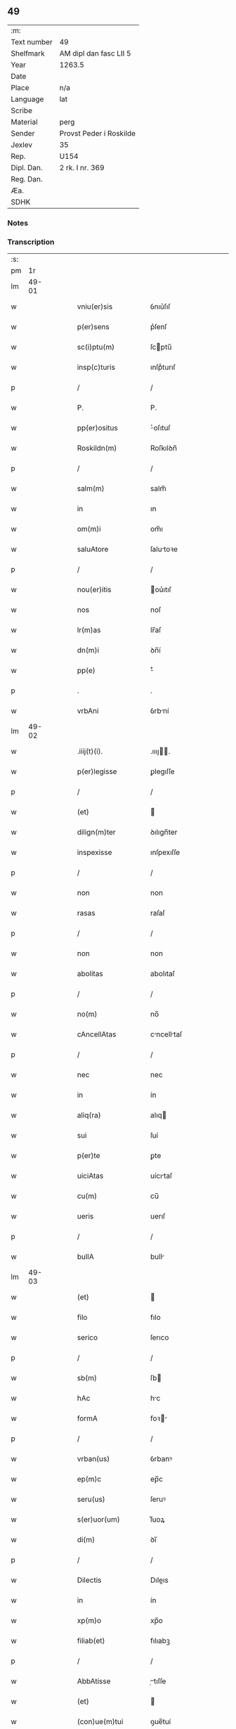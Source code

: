 ** 49
| :m:         |                         |
| Text number | 49                      |
| Shelfmark   | AM dipl dan fasc LII 5  |
| Year        | 1263.5                  |
| Date        |                         |
| Place       | n/a                     |
| Language    | lat                     |
| Scribe      |                         |
| Material    | perg                    |
| Sender      | Provst Peder i Roskilde |
| Jexlev      | 35                      |
| Rep.        | U154                    |
| Dipl. Dan.  | 2 rk. I nr. 369         |
| Reg. Dan.   |                         |
| Æa.         |                         |
| SDHK        |                         |

*** Notes


*** Transcription
| :s: |       |   |   |   |   |                     |              |   |   |   |   |     |   |   |   |             |
| pm  |    1r |   |   |   |   |                     |              |   |   |   |   |     |   |   |   |             |
| lm  | 49-01 |   |   |   |   |                     |              |   |   |   |   |     |   |   |   |             |
| w   |       |   |   |   |   | vniu(er)sis         | ỽnıu͛ſıſ      |   |   |   |   | lat |   |   |   |       49-01 |
| w   |       |   |   |   |   | p(er)sens           | p͛ſenſ        |   |   |   |   | lat |   |   |   |       49-01 |
| w   |       |   |   |   |   | sc(i)ptu(m)         | ſcptu̅       |   |   |   |   | lat |   |   |   |       49-01 |
| w   |       |   |   |   |   | insp(c)turis        | ınſpͨturıſ    |   |   |   |   | lat |   |   |   |       49-01 |
| p   |       |   |   |   |   | /                   | /            |   |   |   |   | lat |   |   |   |       49-01 |
| w   |       |   |   |   |   | P.                  | P.           |   |   |   |   | lat |   |   |   |       49-01 |
| w   |       |   |   |   |   | pp(er)ositus        | ͛oſıtuſ      |   |   |   |   | lat |   |   |   |       49-01 |
| w   |       |   |   |   |   | Roskildn(m)         | Roſkılꝺn̅     |   |   |   |   | lat |   |   |   |       49-01 |
| p   |       |   |   |   |   | /                   | /            |   |   |   |   | lat |   |   |   |       49-01 |
| w   |       |   |   |   |   | salm(m)             | salm̅         |   |   |   |   | lat |   |   |   |       49-01 |
| w   |       |   |   |   |   | in                  | ın           |   |   |   |   | lat |   |   |   |       49-01 |
| w   |       |   |   |   |   | om(m)i              | om̅ı          |   |   |   |   | lat |   |   |   |       49-01 |
| w   |       |   |   |   |   | saluAtore           | ſalutoꝛe    |   |   |   |   | lat |   |   |   |       49-01 |
| p   |       |   |   |   |   | /                   | /            |   |   |   |   | lat |   |   |   |       49-01 |
| w   |       |   |   |   |   | nou(er)itis         | ou͛ıtıſ      |   |   |   |   | lat |   |   |   |       49-01 |
| w   |       |   |   |   |   | nos                 | noſ          |   |   |   |   | lat |   |   |   |       49-01 |
| w   |       |   |   |   |   | lr(m)as             | lr̅aſ         |   |   |   |   | lat |   |   |   |       49-01 |
| w   |       |   |   |   |   | dn(m)i              | ꝺn̅í          |   |   |   |   | lat |   |   |   |       49-01 |
| w   |       |   |   |   |   | pp(e)               | ͤ            |   |   |   |   | lat |   |   |   |       49-01 |
| p   |       |   |   |   |   | .                   | .            |   |   |   |   | lat |   |   |   |       49-01 |
| w   |       |   |   |   |   | vrbAni              | ỽrbní       |   |   |   |   | lat |   |   |   |       49-01 |
| lm  | 49-02 |   |   |   |   |                     |              |   |   |   |   |     |   |   |   |             |
| w   |       |   |   |   |   | .iiij(t)(i).        | .ıııȷ.     |   |   |   |   | lat |   |   |   |       49-02 |
| w   |       |   |   |   |   | p(er)legisse        | ꝑlegıſſe     |   |   |   |   | lat |   |   |   |       49-02 |
| p   |       |   |   |   |   | /                   | /            |   |   |   |   | lat |   |   |   |       49-02 |
| w   |       |   |   |   |   | (et)                |             |   |   |   |   | lat |   |   |   |       49-02 |
| w   |       |   |   |   |   | dilign(m)ter        | ꝺılıgn̅ter    |   |   |   |   | lat |   |   |   |       49-02 |
| w   |       |   |   |   |   | inspexisse          | ınſpexıſſe   |   |   |   |   | lat |   |   |   |       49-02 |
| p   |       |   |   |   |   | /                   | /            |   |   |   |   | lat |   |   |   |       49-02 |
| w   |       |   |   |   |   | non                 | non          |   |   |   |   | lat |   |   |   |       49-02 |
| w   |       |   |   |   |   | rasas               | raſaſ        |   |   |   |   | lat |   |   |   |       49-02 |
| p   |       |   |   |   |   | /                   | /            |   |   |   |   | lat |   |   |   |       49-02 |
| w   |       |   |   |   |   | non                 | non          |   |   |   |   | lat |   |   |   |       49-02 |
| w   |       |   |   |   |   | abolitas            | abolıtaſ     |   |   |   |   | lat |   |   |   |       49-02 |
| p   |       |   |   |   |   | /                   | /            |   |   |   |   | lat |   |   |   |       49-02 |
| w   |       |   |   |   |   | no(m)               | no̅           |   |   |   |   | lat |   |   |   |       49-02 |
| w   |       |   |   |   |   | cAncellAtas         | cncelltaſ  |   |   |   |   | lat |   |   |   |       49-02 |
| p   |       |   |   |   |   | /                   | /            |   |   |   |   | lat |   |   |   |       49-02 |
| w   |       |   |   |   |   | nec                 | nec          |   |   |   |   | lat |   |   |   |       49-02 |
| w   |       |   |   |   |   | in                  | ín           |   |   |   |   | lat |   |   |   |       49-02 |
| w   |       |   |   |   |   | aliq(ra)            | alıq        |   |   |   |   | lat |   |   |   |       49-02 |
| w   |       |   |   |   |   | sui                 | ſuí          |   |   |   |   | lat |   |   |   |       49-02 |
| w   |       |   |   |   |   | p(er)te             | ꝑte          |   |   |   |   | lat |   |   |   |       49-02 |
| w   |       |   |   |   |   | uiciAtas            | uícıtaſ     |   |   |   |   | lat |   |   |   |       49-02 |
| w   |       |   |   |   |   | cu(m)               | cu̅           |   |   |   |   | lat |   |   |   |       49-02 |
| w   |       |   |   |   |   | ueris               | uerıſ        |   |   |   |   | lat |   |   |   |       49-02 |
| p   |       |   |   |   |   | /                   | /            |   |   |   |   | lat |   |   |   |       49-02 |
| w   |       |   |   |   |   | bullA               | bull        |   |   |   |   | lat |   |   |   |       49-02 |
| lm  | 49-03 |   |   |   |   |                     |              |   |   |   |   |     |   |   |   |             |
| w   |       |   |   |   |   | (et)                |             |   |   |   |   | lat |   |   |   |       49-03 |
| w   |       |   |   |   |   | filo                | fılo         |   |   |   |   | lat |   |   |   |       49-03 |
| w   |       |   |   |   |   | serico              | ſerıco       |   |   |   |   | lat |   |   |   |       49-03 |
| p   |       |   |   |   |   | /                   | /            |   |   |   |   | lat |   |   |   |       49-03 |
| w   |       |   |   |   |   | sb(m)               | ſb          |   |   |   |   | lat |   |   |   |       49-03 |
| w   |       |   |   |   |   | hAc                 | hc          |   |   |   |   | lat |   |   |   |       49-03 |
| w   |       |   |   |   |   | formA               | foꝛ        |   |   |   |   | lat |   |   |   |       49-03 |
| p   |       |   |   |   |   | /                   | /            |   |   |   |   | lat |   |   |   |       49-03 |
| w   |       |   |   |   |   | vrban(us)           | ỽrbanꝰ       |   |   |   |   | lat |   |   |   |       49-03 |
| w   |       |   |   |   |   | ep(m)c              | ep̅c          |   |   |   |   | lat |   |   |   |       49-03 |
| w   |       |   |   |   |   | seru(us)            | ſeruꝰ        |   |   |   |   | lat |   |   |   |       49-03 |
| w   |       |   |   |   |   | s(er)uor(um)        | ſ͛uoꝝ         |   |   |   |   | lat |   |   |   |       49-03 |
| w   |       |   |   |   |   | di(m)               | ꝺı̅           |   |   |   |   | lat |   |   |   |       49-03 |
| p   |       |   |   |   |   | /                   | /            |   |   |   |   | lat |   |   |   |       49-03 |
| w   |       |   |   |   |   | Dilectis            | Dıleıs      |   |   |   |   | lat |   |   |   |       49-03 |
| w   |       |   |   |   |   | in                  | ín           |   |   |   |   | lat |   |   |   |       49-03 |
| w   |       |   |   |   |   | xp(m)o              | xp̅o          |   |   |   |   | lat |   |   |   |       49-03 |
| w   |       |   |   |   |   | filiab(et)          | fılıabꝫ      |   |   |   |   | lat |   |   |   |       49-03 |
| p   |       |   |   |   |   | /                   | /            |   |   |   |   | lat |   |   |   |       49-03 |
| w   |       |   |   |   |   | AbbAtisse           | tıſſe     |   |   |   |   | lat |   |   |   |       49-03 |
| w   |       |   |   |   |   | (et)                |             |   |   |   |   | lat |   |   |   |       49-03 |
| w   |       |   |   |   |   | (con)ue(m)tui       | ꝯue̅tuí       |   |   |   |   | lat |   |   |   |       49-03 |
| lm  | 49-04 |   |   |   |   |                     |              |   |   |   |   |     |   |   |   |             |
| w   |       |   |   |   |   | monialiu(m)         | onıalıu̅     |   |   |   |   | lat |   |   |   |       49-04 |
| w   |       |   |   |   |   | inclusAru(m)        | ıncluſru̅    |   |   |   |   | lat |   |   |   |       49-04 |
| w   |       |   |   |   |   | monasterij          | monaﬅerıȷ    |   |   |   |   | lat |   |   |   |       49-04 |
| w   |       |   |   |   |   | sancte              | ſane        |   |   |   |   | lat |   |   |   |       49-04 |
| w   |       |   |   |   |   | clare               | clare        |   |   |   |   | lat |   |   |   |       49-04 |
| w   |       |   |   |   |   | Roskildn(m)         | Roſkılꝺn̅     |   |   |   |   | lat |   |   |   |       49-04 |
| p   |       |   |   |   |   | /                   | /            |   |   |   |   | lat |   |   |   |       49-04 |
| w   |       |   |   |   |   | ordinis             | oꝛꝺíníſ      |   |   |   |   | lat |   |   |   |       49-04 |
| w   |       |   |   |   |   | sc(m)i              | ſc̅ı          |   |   |   |   | lat |   |   |   |       49-04 |
| w   |       |   |   |   |   | damiani             | ꝺamíaní      |   |   |   |   | lat |   |   |   |       49-04 |
| p   |       |   |   |   |   | /                   | /            |   |   |   |   | lat |   |   |   |       49-04 |
| w   |       |   |   |   |   | sal(m)t             | alt        |   |   |   |   | lat |   |   |   |       49-04 |
| w   |       |   |   |   |   | (et)                |             |   |   |   |   | lat |   |   |   |       49-04 |
| w   |       |   |   |   |   | Apl(m)icam          | plıca     |   |   |   |   | lat |   |   |   |       49-04 |
| w   |       |   |   |   |   | bn(m)d(e).          | bn̅.         |   |   |   |   | lat |   |   |   |       49-04 |
| p   |       |   |   |   |   | /                   | /            |   |   |   |   | lat |   |   |   |       49-04 |
| w   |       |   |   |   |   | sAcro-¦sancta       | cro-¦ſana |   |   |   |   | lat |   |   |   | 49-04—49-05 |
| w   |       |   |   |   |   | RomAnA              | Romn       |   |   |   |   | lat |   |   |   |       49-05 |
| w   |       |   |   |   |   | ecl(m)ia            | eclıa       |   |   |   |   | lat |   |   |   |       49-05 |
| p   |       |   |   |   |   | /                   | /            |   |   |   |   | lat |   |   |   |       49-05 |
| w   |       |   |   |   |   | deuotos             | ꝺeuotoſ      |   |   |   |   | lat |   |   |   |       49-05 |
| w   |       |   |   |   |   | (et)                |             |   |   |   |   | lat |   |   |   |       49-05 |
| w   |       |   |   |   |   | humiles             | humíles      |   |   |   |   | lat |   |   |   |       49-05 |
| w   |       |   |   |   |   | filios              | fılıos       |   |   |   |   | lat |   |   |   |       49-05 |
| w   |       |   |   |   |   | Ex                  | x           |   |   |   |   | lat |   |   |   |       49-05 |
| w   |       |   |   |   |   | assuete             | aſſuete      |   |   |   |   | lat |   |   |   |       49-05 |
| w   |       |   |   |   |   | pietAtis            | pıettıſ     |   |   |   |   | lat |   |   |   |       49-05 |
| w   |       |   |   |   |   | officio             | offıcío      |   |   |   |   | lat |   |   |   |       49-05 |
| w   |       |   |   |   |   | p(ro)pensius        | enſıuſ      |   |   |   |   | lat |   |   |   |       49-05 |
| w   |       |   |   |   |   | diligere            | ꝺılıgere     |   |   |   |   | lat |   |   |   |       49-05 |
| w   |       |   |   |   |   | co(m)sueuit         | co̅ſueuít     |   |   |   |   | lat |   |   |   |       49-05 |
| p   |       |   |   |   |   | /                   | /            |   |   |   |   | lat |   |   |   |       49-05 |
| lm  | 49-06 |   |   |   |   |                     |              |   |   |   |   |     |   |   |   |             |
| w   |       |   |   |   |   | (et)                |             |   |   |   |   | lat |   |   |   |       49-06 |
| w   |       |   |   |   |   | ne                  | ne           |   |   |   |   | lat |   |   |   |       49-06 |
| w   |       |   |   |   |   | p(ra)uor(um)        | puoꝝ        |   |   |   |   | lat |   |   |   |       49-06 |
| w   |       |   |   |   |   | ho(m)im             | ho̅ım         |   |   |   |   | lat |   |   |   |       49-06 |
| w   |       |   |   |   |   | molestijs           | moleﬅíſ     |   |   |   |   | lat |   |   |   |       49-06 |
| w   |       |   |   |   |   | Agitent(ur)         | gıtent᷑      |   |   |   |   | lat |   |   |   |       49-06 |
| p   |       |   |   |   |   | /                   | /            |   |   |   |   | lat |   |   |   |       49-06 |
| w   |       |   |   |   |   | eos                 | eoſ          |   |   |   |   | lat |   |   |   |       49-06 |
| w   |       |   |   |   |   | tanq(ra)m           | tanq       |   |   |   |   | lat |   |   |   |       49-06 |
| w   |       |   |   |   |   | pia                 | pıa          |   |   |   |   | lat |   |   |   |       49-06 |
| w   |       |   |   |   |   | mAter               | mter        |   |   |   |   | lat |   |   |   |       49-06 |
| w   |       |   |   |   |   | sue                 | ſue          |   |   |   |   | lat |   |   |   |       49-06 |
| w   |       |   |   |   |   | p(ro)tectionis      | ꝓteıonıſ    |   |   |   |   | lat |   |   |   |       49-06 |
| w   |       |   |   |   |   | munimime            | munímíme     |   |   |   |   | lat |   |   |   |       49-06 |
| w   |       |   |   |   |   | confo-¦uere         | confo-¦uere  |   |   |   |   | lat |   |   |   | 49-06—49-07 |
| p   |       |   |   |   |   | /                   | /            |   |   |   |   | lat |   |   |   |       49-07 |
| w   |       |   |   |   |   | EApp(m)             | ̅          |   |   |   |   | lat |   |   |   |       49-07 |
| w   |       |   |   |   |   | dilecte             | ꝺılee       |   |   |   |   | lat |   |   |   |       49-07 |
| w   |       |   |   |   |   | in                  | ín           |   |   |   |   | lat |   |   |   |       49-07 |
| w   |       |   |   |   |   | xp(m)o              | xp̅o          |   |   |   |   | lat |   |   |   |       49-07 |
| w   |       |   |   |   |   | filie               | fılíe        |   |   |   |   | lat |   |   |   |       49-07 |
| p   |       |   |   |   |   | /                   | /            |   |   |   |   | lat |   |   |   |       49-07 |
| w   |       |   |   |   |   | ur(m)is             | ur̅ıſ         |   |   |   |   | lat |   |   |   |       49-07 |
| w   |       |   |   |   |   | iustis              | íuﬅıſ        |   |   |   |   | lat |   |   |   |       49-07 |
| w   |       |   |   |   |   | postulac(m)onib(et) | poﬅulac̅onıbꝫ |   |   |   |   | lat |   |   |   |       49-07 |
| w   |       |   |   |   |   | grAto               | grto        |   |   |   |   | lat |   |   |   |       49-07 |
| w   |       |   |   |   |   | (con)currn(m)tes    | ꝯcurrn̅teſ    |   |   |   |   | lat |   |   |   |       49-07 |
| w   |       |   |   |   |   | assensu             | aſſenſu      |   |   |   |   | lat |   |   |   |       49-07 |
| p   |       |   |   |   |   | /                   | /            |   |   |   |   | lat |   |   |   |       49-07 |
| w   |       |   |   |   |   | p(er)-¦sonas        | ꝑ-¦ſonaſ     |   |   |   |   | lat |   |   |   | 49-07—49-08 |
| w   |       |   |   |   |   | ur(m)as             | ur̅aſ         |   |   |   |   | lat |   |   |   |       49-08 |
| w   |       |   |   |   |   | (et)                |             |   |   |   |   | lat |   |   |   |       49-08 |
| w   |       |   |   |   |   | locu(m)             | locu̅         |   |   |   |   | lat |   |   |   |       49-08 |
| w   |       |   |   |   |   | in                  | í           |   |   |   |   | lat |   |   |   |       49-08 |
| w   |       |   |   |   |   | quo                 | quo          |   |   |   |   | lat |   |   |   |       49-08 |
| w   |       |   |   |   |   | diuino              | ꝺíuíno       |   |   |   |   | lat |   |   |   |       49-08 |
| w   |       |   |   |   |   | vAcAtis             | ỽctıſ      |   |   |   |   | lat |   |   |   |       49-08 |
| w   |       |   |   |   |   | obsequio            | obſequío     |   |   |   |   | lat |   |   |   |       49-08 |
| p   |       |   |   |   |   | /                   | /            |   |   |   |   | lat |   |   |   |       49-08 |
| w   |       |   |   |   |   | cu(m)               | cu̅           |   |   |   |   | lat |   |   |   |       49-08 |
| w   |       |   |   |   |   | om(m)ib(et)         | om̅ıbꝫ        |   |   |   |   | lat |   |   |   |       49-08 |
| w   |       |   |   |   |   | bonis               | boníſ        |   |   |   |   | lat |   |   |   |       49-08 |
| w   |       |   |   |   |   | que                 | que          |   |   |   |   | lat |   |   |   |       49-08 |
| w   |       |   |   |   |   | inpresenciAr(um)    | ípꝛeſencıꝝ |   |   |   |   | lat |   |   |   |       49-08 |
| lm  | 49-09 |   |   |   |   |                     |              |   |   |   |   |     |   |   |   |             |
| w   |       |   |   |   |   | rAcionAbl(m)it(er)  | rcıonblıt͛ |   |   |   |   | lat |   |   |   |       49-09 |
| w   |       |   |   |   |   | possidet            | poſſíꝺet     |   |   |   |   | lat |   |   |   |       49-09 |
| p   |       |   |   |   |   | /                   | /            |   |   |   |   | lat |   |   |   |       49-09 |
| w   |       |   |   |   |   | Aut                 | ut          |   |   |   |   | lat |   |   |   |       49-09 |
| w   |       |   |   |   |   | in                  | ın           |   |   |   |   | lat |   |   |   |       49-09 |
| w   |       |   |   |   |   | futuru(m)           | futuru̅       |   |   |   |   | lat |   |   |   |       49-09 |
| w   |       |   |   |   |   | iustis              | ıuﬅıſ        |   |   |   |   | lat |   |   |   |       49-09 |
| w   |       |   |   |   |   | modis               | moꝺıſ        |   |   |   |   | lat |   |   |   |       49-09 |
| w   |       |   |   |   |   | p(er)stante         | p͛ﬅante       |   |   |   |   | lat |   |   |   |       49-09 |
| w   |       |   |   |   |   | dn(m)o              | ꝺn̅o          |   |   |   |   | lat |   |   |   |       49-09 |
| w   |       |   |   |   |   | pot(er)it           | pot͛ıt        |   |   |   |   | lat |   |   |   |       49-09 |
| w   |       |   |   |   |   | Adipisci            | ꝺıpıſcí     |   |   |   |   | lat |   |   |   |       49-09 |
| p   |       |   |   |   |   | /                   | /            |   |   |   |   | lat |   |   |   |       49-09 |
| w   |       |   |   |   |   | sub                 | ſub          |   |   |   |   | lat |   |   |   |       49-09 |
| w   |       |   |   |   |   | beati               | beatí        |   |   |   |   | lat |   |   |   |       49-09 |
| lm  | 49-10 |   |   |   |   |                     |              |   |   |   |   |     |   |   |   |             |
| w   |       |   |   |   |   | petri               | petrí        |   |   |   |   | lat |   |   |   |       49-10 |
| w   |       |   |   |   |   | (et)                |             |   |   |   |   | lat |   |   |   |       49-10 |
| w   |       |   |   |   |   | nr(m)A              | nr̅          |   |   |   |   | lat |   |   |   |       49-10 |
| w   |       |   |   |   |   | p(ro)tectione       | ꝓteıone     |   |   |   |   | lat |   |   |   |       49-10 |
| w   |       |   |   |   |   | suscipim(us)        | ſuſcıpímꝰ    |   |   |   |   | lat |   |   |   |       49-10 |
| p   |       |   |   |   |   | /                   | /            |   |   |   |   | lat |   |   |   |       49-10 |
| w   |       |   |   |   |   | sp(m)Alic(er)       | p̅lıc͛       |   |   |   |   | lat |   |   |   |       49-10 |
| w   |       |   |   |   |   | Au(m)               | u̅           |   |   |   |   | lat |   |   |   |       49-10 |
| w   |       |   |   |   |   | terras              | terraſ       |   |   |   |   | lat |   |   |   |       49-10 |
| p   |       |   |   |   |   | /                   | /            |   |   |   |   | lat |   |   |   |       49-10 |
| w   |       |   |   |   |   | possessiones        | poſſeſſıoneſ |   |   |   |   | lat |   |   |   |       49-10 |
| p   |       |   |   |   |   | /                   | /            |   |   |   |   | lat |   |   |   |       49-10 |
| w   |       |   |   |   |   | Redditus            | Reꝺꝺıtuſ     |   |   |   |   | lat |   |   |   |       49-10 |
| w   |       |   |   |   |   | (et)                |             |   |   |   |   | lat |   |   |   |       49-10 |
| w   |       |   |   |   |   | AliA                | lı         |   |   |   |   | lat |   |   |   |       49-10 |
| w   |       |   |   |   |   | bonA                | bon         |   |   |   |   | lat |   |   |   |       49-10 |
| w   |       |   |   |   |   | ur(m)a              | ur̅a          |   |   |   |   | lat |   |   |   |       49-10 |
| lm  | 49-11 |   |   |   |   |                     |              |   |   |   |   |     |   |   |   |             |
| w   |       |   |   |   |   | sicut               | ſıcut        |   |   |   |   | lat |   |   |   |       49-11 |
| w   |       |   |   |   |   | eA                  | e           |   |   |   |   | lat |   |   |   |       49-11 |
| w   |       |   |   |   |   | om(m)ia             | om̅ıa         |   |   |   |   | lat |   |   |   |       49-11 |
| w   |       |   |   |   |   | iuste               | ıuﬅe         |   |   |   |   | lat |   |   |   |       49-11 |
| w   |       |   |   |   |   | ac                  | ac           |   |   |   |   | lat |   |   |   |       49-11 |
| w   |       |   |   |   |   | pAcifice            | pcıfıce     |   |   |   |   | lat |   |   |   |       49-11 |
| w   |       |   |   |   |   | possidetis          | poſſıꝺetıſ   |   |   |   |   | lat |   |   |   |       49-11 |
| w   |       |   |   |   |   | uobis               | uobıſ        |   |   |   |   | lat |   |   |   |       49-11 |
| w   |       |   |   |   |   | (et)                |             |   |   |   |   | lat |   |   |   |       49-11 |
| w   |       |   |   |   |   | p(er)               | ꝑ            |   |   |   |   | lat |   |   |   |       49-11 |
| w   |       |   |   |   |   | uos                 | uoſ          |   |   |   |   | lat |   |   |   |       49-11 |
| w   |       |   |   |   |   | ur(m)o              | ur̅o          |   |   |   |   | lat |   |   |   |       49-11 |
| w   |       |   |   |   |   | monAst(er)io        | monﬅ͛ıo      |   |   |   |   | lat |   |   |   |       49-11 |
| w   |       |   |   |   |   | AuctoritAte         | uoꝛıtte   |   |   |   |   | lat |   |   |   |       49-11 |
| w   |       |   |   |   |   | Apl(m)icA           | plıc      |   |   |   |   | lat |   |   |   |       49-11 |
| lm  | 49-12 |   |   |   |   |                     |              |   |   |   |   |     |   |   |   |             |
| w   |       |   |   |   |   | confirmam(us)       | confırmamꝰ   |   |   |   |   | lat |   |   |   |       49-12 |
| p   |       |   |   |   |   | /                   | /            |   |   |   |   | lat |   |   |   |       49-12 |
| w   |       |   |   |   |   | (et)                |             |   |   |   |   | lat |   |   |   |       49-12 |
| w   |       |   |   |   |   | p(er)sn(m)tis       | p͛ſn̅tıſ       |   |   |   |   | lat |   |   |   |       49-12 |
| w   |       |   |   |   |   | scripti             | ſcrıptí      |   |   |   |   | lat |   |   |   |       49-12 |
| w   |       |   |   |   |   | pat(o)cinio         | patͦcínío     |   |   |   |   | lat |   |   |   |       49-12 |
| w   |       |   |   |   |   | co(m)munim(us)      | co̅muníꝰ     |   |   |   |   | lat |   |   |   |       49-12 |
| p   |       |   |   |   |   | /                   | /            |   |   |   |   | lat |   |   |   |       49-12 |
| w   |       |   |   |   |   | nll(m)i             | llı        |   |   |   |   | lat |   |   |   |       49-12 |
| w   |       |   |   |   |   | g(o)                | gͦ            |   |   |   |   | lat |   |   |   |       49-12 |
| w   |       |   |   |   |   | om(m)ino            | om̅ıno        |   |   |   |   | lat |   |   |   |       49-12 |
| w   |       |   |   |   |   | ho(m)im             | ho̅ím         |   |   |   |   | lat |   |   |   |       49-12 |
| w   |       |   |   |   |   | liceAt              | lıcet       |   |   |   |   | lat |   |   |   |       49-12 |
| w   |       |   |   |   |   | hA(m)c              | h̅c          |   |   |   |   | lat |   |   |   |       49-12 |
| w   |       |   |   |   |   | pAgi-¦na(m)         | pgí-¦na̅     |   |   |   |   | lat |   |   |   | 49-12—49-13 |
| w   |       |   |   |   |   | nr(m)e              | nr̅e          |   |   |   |   | lat |   |   |   |       49-13 |
| w   |       |   |   |   |   | p(ro)tectionis      | ꝓteıoníſ    |   |   |   |   | lat |   |   |   |       49-13 |
| w   |       |   |   |   |   | (et)                |             |   |   |   |   | lat |   |   |   |       49-13 |
| w   |       |   |   |   |   | (con)firmAc(m)ois   | ꝯfırmc̅oıſ   |   |   |   |   | lat |   |   |   |       49-13 |
| w   |       |   |   |   |   | infringere          | ínfrıngere   |   |   |   |   | lat |   |   |   |       49-13 |
| p   |       |   |   |   |   | .                   | .            |   |   |   |   | lat |   |   |   |       49-13 |
| w   |       |   |   |   |   | vl(m)               | ỽl̅           |   |   |   |   | lat |   |   |   |       49-13 |
| w   |       |   |   |   |   | ei                  | eí           |   |   |   |   | lat |   |   |   |       49-13 |
| w   |       |   |   |   |   | ausu                | auſu         |   |   |   |   | lat |   |   |   |       49-13 |
| w   |       |   |   |   |   | tem(er)ario         | tem͛arıo      |   |   |   |   | lat |   |   |   |       49-13 |
| w   |       |   |   |   |   | co(m)t(ra)ire       | co̅tıre      |   |   |   |   | lat |   |   |   |       49-13 |
| p   |       |   |   |   |   | /                   | /            |   |   |   |   | lat |   |   |   |       49-13 |
| w   |       |   |   |   |   | Siq(i)s             | Sıqſ        |   |   |   |   | lat |   |   |   |       49-13 |
| lm  | 49-14 |   |   |   |   |                     |              |   |   |   |   |     |   |   |   |             |
| w   |       |   |   |   |   | Au(m)               | u̅           |   |   |   |   | lat |   |   |   |       49-14 |
| w   |       |   |   |   |   | hoc                 | hoc          |   |   |   |   | lat |   |   |   |       49-14 |
| w   |       |   |   |   |   | Atte(m)ptare        | tte̅ptare    |   |   |   |   | lat |   |   |   |       49-14 |
| w   |       |   |   |   |   | presu(m)pserit      | pꝛeſu̅pſerıt  |   |   |   |   | lat |   |   |   |       49-14 |
| p   |       |   |   |   |   | /                   | /            |   |   |   |   | lat |   |   |   |       49-14 |
| w   |       |   |   |   |   | indignAc(m)onem     | ınꝺıgnc̅one |   |   |   |   | lat |   |   |   |       49-14 |
| w   |       |   |   |   |   | om(m)ipotn(m)tis    | om̅ıpotn̅tıſ   |   |   |   |   | lat |   |   |   |       49-14 |
| w   |       |   |   |   |   | di(m)               | ꝺı̅           |   |   |   |   | lat |   |   |   |       49-14 |
| p   |       |   |   |   |   | .                   | .            |   |   |   |   | lat |   |   |   |       49-14 |
| w   |       |   |   |   |   | (et)                |             |   |   |   |   | lat |   |   |   |       49-14 |
| w   |       |   |   |   |   | bA(m)tor(um)        | b̅toꝝ        |   |   |   |   | lat |   |   |   |       49-14 |
| w   |       |   |   |   |   | petri               | petrí        |   |   |   |   | lat |   |   |   |       49-14 |
| w   |       |   |   |   |   | (et)                |             |   |   |   |   | lat |   |   |   |       49-14 |
| w   |       |   |   |   |   | pAuli               | pulı        |   |   |   |   | lat |   |   |   |       49-14 |
| w   |       |   |   |   |   | A-¦pl(m)or(um)      | -¦ploꝝ     |   |   |   |   | lat |   |   |   | 49-14—49-15 |
| w   |       |   |   |   |   | eius                | eíuſ         |   |   |   |   | lat |   |   |   |       49-15 |
| w   |       |   |   |   |   | se                  | ſe           |   |   |   |   | lat |   |   |   |       49-15 |
| w   |       |   |   |   |   | nou(er)it           | nou͛ıt        |   |   |   |   | lat |   |   |   |       49-15 |
| w   |       |   |   |   |   | incursuru(m)        | íncurſuru̅    |   |   |   |   | lat |   |   |   |       49-15 |
| p   |       |   |   |   |   | /                   | /            |   |   |   |   | lat |   |   |   |       49-15 |
| w   |       |   |   |   |   | Dat(er)             | Dat͛          |   |   |   |   | lat |   |   |   |       49-15 |
| w   |       |   |   |   |   | apd(e)              | ap          |   |   |   |   | lat |   |   |   |       49-15 |
| w   |       |   |   |   |   | urbemuet(er)em      | urbeuet͛e   |   |   |   |   | lat |   |   |   |       49-15 |
| p   |       |   |   |   |   | /                   | /            |   |   |   |   | lat |   |   |   |       49-15 |
| w   |       |   |   |   |   | Jd(m)               | Jꝺ          |   |   |   |   | lat |   |   |   |       49-15 |
| w   |       |   |   |   |   | .m(ra)cij.          | .cí.      |   |   |   |   | lat |   |   |   |       49-15 |
| w   |       |   |   |   |   | po(m)tificAtus      | po̅tıfıctuſ  |   |   |   |   | lat |   |   |   |       49-15 |
| w   |       |   |   |   |   | nr(m)i              | nr̅ı          |   |   |   |   | lat |   |   |   |       49-15 |
| p   |       |   |   |   |   | /                   | /            |   |   |   |   | lat |   |   |   |       49-15 |
| lm  | 49-16 |   |   |   |   |                     |              |   |   |   |   |     |   |   |   |             |
| w   |       |   |   |   |   | Anno.               | nno.        |   |   |   |   | lat |   |   |   |       49-16 |
| w   |       |   |   |   |   | scd(e)o             | co         |   |   |   |   | lat |   |   |   |       49-16 |
| p   |       |   |   |   |   |                    |             |   |   |   |   | lat |   |   |   |       49-16 |
| w   |       |   |   |   |   | Jn                  | Jn           |   |   |   |   | lat |   |   |   |       49-16 |
| w   |       |   |   |   |   | hui(us)             | huıꝰ         |   |   |   |   | lat |   |   |   |       49-16 |
| w   |       |   |   |   |   | rei                 | reí          |   |   |   |   | lat |   |   |   |       49-16 |
| w   |       |   |   |   |   | testimoniu(m)       | teﬅımonıu̅    |   |   |   |   | lat |   |   |   |       49-16 |
| p   |       |   |   |   |   | /                   | /            |   |   |   |   | lat |   |   |   |       49-16 |
| w   |       |   |   |   |   | seriei              | ſeríeí       |   |   |   |   | lat |   |   |   |       49-16 |
| w   |       |   |   |   |   | p(er)sn(m)ti        | p͛ſn̅tí        |   |   |   |   | lat |   |   |   |       49-16 |
| w   |       |   |   |   |   | sigillu(m)          | ſıgıllu̅      |   |   |   |   | lat |   |   |   |       49-16 |
| w   |       |   |   |   |   | nr(m)m              | nr̅m          |   |   |   |   | lat |   |   |   |       49-16 |
| w   |       |   |   |   |   | duximus             | ꝺuxıus      |   |   |   |   | lat |   |   |   |       49-16 |
| lm  | 49-17 |   |   |   |   |                     |              |   |   |   |   |     |   |   |   |             |
| w   |       |   |   |   |   | Apponendum          | onenꝺu    |   |   |   |   | lat |   |   |   |       49-17 |
| :e: |       |   |   |   |   |                     |              |   |   |   |   |     |   |   |   |             |

